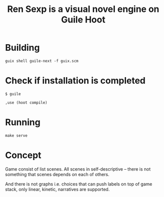 #+title: Ren Sexp is a visual novel engine on Guile Hoot

* Building
#+begin_src shell
  guix shell guile-next -f guix.scm
#+end_src

* Check if installation is completed
#+begin_src shell
  $ guile

  ,use (hoot compile)
#+end_src

* Running
#+begin_src shell
  make serve
#+end_src

* Concept
Game consist of list scenes.
All scenes in self-descriptive -- there is not something that scenes depends on each of others.

And there is not graphs i.e. choices that can push labels on top of game stack, only linear, kinetic, narratives are supported.
